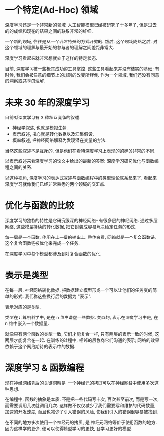 * 一个特定(Ad-Hoc) 领域
深度学习还是一个非常新的领域. 人工智能模型已经被研究了十多年了, 但是过去的的成绩和现在的结果之间的联系非常的纤细.

一个新的领域, 往往是从一个非常特殊的方式开始的. 然后, 这个领域成熟之后, 对这个领域的理解与最开始的参与者的理解之间差距非常大.

深度学习看起来就非常想就处于这样的特定状态.

目前, 深度学习被一些极其成功的工具掌控. 这些工具看起来并没有结实的基础; 有时候, 我们会被任意的细节上的规则的改变所绊倒. 作为一个领域, 我们还没有同意的洞察或共享的理解.

* 未来 30 年的深度学习
目前对深度学习有 3 种相互竞争的叙述. 
+ 神经学叙述, 也就是模拟生物. 
+ 表示叙述, 核心就是转化数据以及汇集假设.
+ 概率叙述, 把神经网络解释为发现潜在变量的方法.

当然这些叙述不是互斥的. 但是他们在看待深度学习上表现的的确的非常的不同.

以表示叙述来看深度学习的论文中给出的最新的答案: 深度学习研究优化与函数编程之间的关系.

以这种视角, 深度学习的表达式叙述与函数编程中的类型理论联系起来了. 看起来深度学习就像我们已经非常熟悉的两个领域的交汇点.

* 优化与函数的比较
深度学习的独特的特性是它研究很深的神经网络-- 有很多层的神经网络. 通过多层网络, 这些模型持续的转化数据, 把它封装成容易解决给定任务的形式.

每一层是一个函数, 作用在上一层的输出上. 整体来看, 网络就是一个复合函数链. 这个复合函数链被优化来完成一个任务.

在深度学习中每个模型都涉及到对复合函数的优化.
* 表示是类型
在每一层, 神经网络转化数据, 把数据建立模型形成一个可以让他们的任务变的简单的形式. 我们称这些换行后的数据为 "表示".

表示对应的是类型.

类型在计算机科学中, 是在 n 位中谦虚一些数据. 类似的, 表示在深度学习中是, 在 n 维中嵌入一个数据量.

就像只有两个函数的类型一致, 它们才能复合一样, 只有两层的表示一致的时候, 这两层才能复合在一起. 在训练的过程中, 相邻的层协商它们沟通的表示; 网络的效果依赖于这个网络期待的表示中的数据.

* 深度学习 & 函数编程
现在神经网络背后的关键洞察是: 一个神经元的拷贝可以在神经网络中使用多次这种思想.

在编程中, 函数的抽象是本质. 不是把一些代码写十次, 百次甚至前次, 而是写一次, 而需要调用几次就调用几次. 这样做不仅仅减少了我们需要写和维护的代码数量, 加速的开发速度, 而且也减少了引入错误的风险, 使我们引入的错误很容易被找到.

在不同的地方多次使用一个神经元的拷贝, 是 神经元网络等价于使用函数的地方. 因为这样学的更少, 便可以使得模型学习的更快, 且学习更好的模型.


